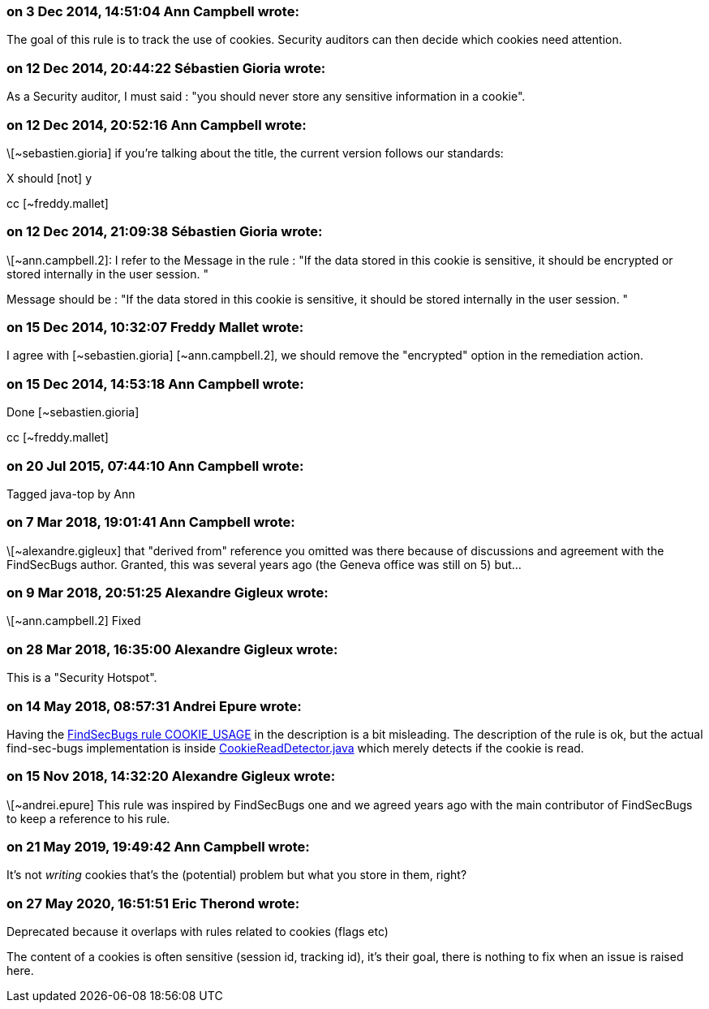 === on 3 Dec 2014, 14:51:04 Ann Campbell wrote:
The goal of this rule is to track the use of cookies. Security auditors can then decide which cookies need attention.

=== on 12 Dec 2014, 20:44:22 Sébastien Gioria wrote:
As a Security auditor, I must said : "you should never store any sensitive information in a cookie". 

=== on 12 Dec 2014, 20:52:16 Ann Campbell wrote:
\[~sebastien.gioria] if you're talking about the title, the current version follows our standards:

X should [not] y

cc [~freddy.mallet]

=== on 12 Dec 2014, 21:09:38 Sébastien Gioria wrote:
\[~ann.campbell.2]: I refer to the Message in the rule : "If the data stored in this cookie is sensitive, it should be encrypted or stored internally in the user session. " 


Message should be : "If the data stored in this cookie is sensitive, it should be stored internally in the user session. "



=== on 15 Dec 2014, 10:32:07 Freddy Mallet wrote:
I agree with [~sebastien.gioria] [~ann.campbell.2], we should remove the "encrypted" option in the remediation action.  

=== on 15 Dec 2014, 14:53:18 Ann Campbell wrote:
Done [~sebastien.gioria]

cc [~freddy.mallet]

=== on 20 Jul 2015, 07:44:10 Ann Campbell wrote:
Tagged java-top by Ann

=== on 7 Mar 2018, 19:01:41 Ann Campbell wrote:
\[~alexandre.gigleux] that "derived from" reference you omitted was there because of discussions and agreement with the FindSecBugs author. Granted, this was several years ago (the Geneva office was still on 5) but...

=== on 9 Mar 2018, 20:51:25 Alexandre Gigleux wrote:
\[~ann.campbell.2] Fixed

=== on 28 Mar 2018, 16:35:00 Alexandre Gigleux wrote:
This is a "Security Hotspot".

=== on 14 May 2018, 08:57:31 Andrei Epure wrote:
Having the https://find-sec-bugs.github.io/bugs.htm#COOKIE_USAGE[FindSecBugs rule COOKIE_USAGE] in the description is a bit misleading. The description of the rule is ok, but the actual find-sec-bugs implementation is inside https://github.com/find-sec-bugs/find-sec-bugs/blob/1d288ef15122a4d883343769dd221cbe7bbeecb1/plugin/src/main/java/com/h3xstream/findsecbugs/cookie/CookieReadDetector.java[CookieReadDetector.java] which merely detects if the cookie is read.

=== on 15 Nov 2018, 14:32:20 Alexandre Gigleux wrote:
\[~andrei.epure] This rule was inspired by FindSecBugs one and we agreed years ago with the main contributor of FindSecBugs to keep a reference to his rule.

=== on 21 May 2019, 19:49:42 Ann Campbell wrote:
It's not _writing_ cookies that's the (potential) problem but what you store in them, right?

=== on 27 May 2020, 16:51:51 Eric Therond wrote:
Deprecated because it overlaps with rules related to cookies (flags etc)

The content of a cookies is often sensitive (session id, tracking id), it's their goal, there is nothing to fix when an issue is raised here.

